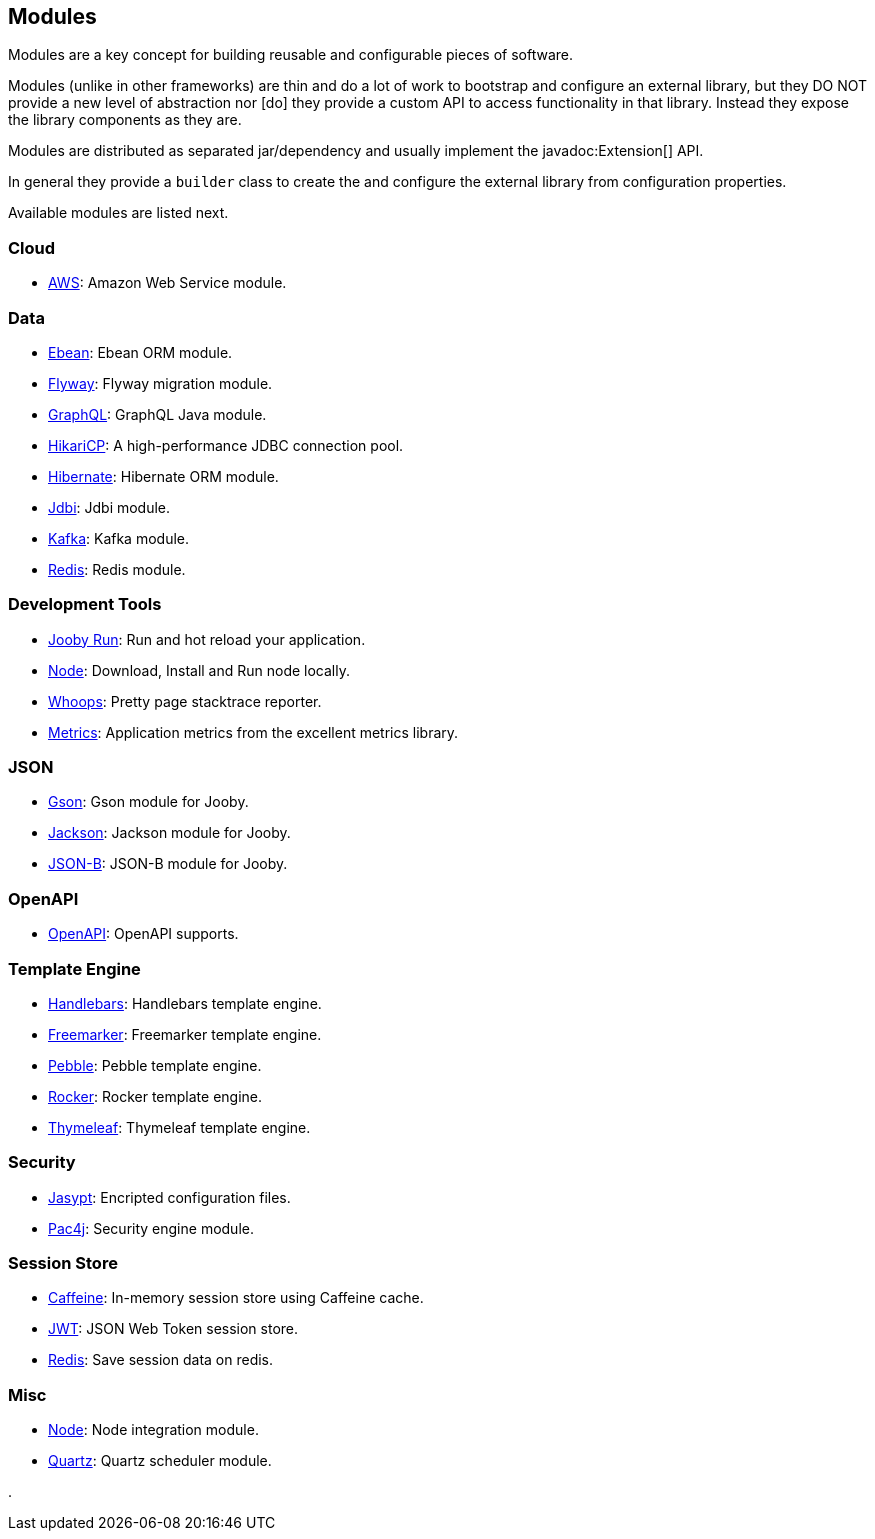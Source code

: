 == Modules

Modules are a key concept for building reusable and configurable pieces of software.

Modules (unlike in other frameworks) are thin and do a lot of work to bootstrap and configure an 
external library, but they DO NOT provide a new level of abstraction nor [do] they provide a custom
API to access functionality in that library. Instead they expose the library components as they are.

Modules are distributed as separated jar/dependency and usually implement the javadoc:Extension[] API.

In general they provide a `builder` class to create the and configure the external library from 
configuration properties.

Available modules are listed next.

=== Cloud
  * link:/modules/aws[AWS]: Amazon Web Service module.

=== Data
   * link:/modules/ebean[Ebean]: Ebean ORM module.
   * link:/modules/flyway[Flyway]: Flyway migration module.
   * link:/modules/graphql[GraphQL]: GraphQL Java module.
   * link:/modules/hikari[HikariCP]: A high-performance JDBC connection pool.
   * link:/modules/hibernate[Hibernate]: Hibernate ORM module.
   * link:/modules/jdbi[Jdbi]: Jdbi module.
   * link:/modules/kafka[Kafka]: Kafka module.
   * link:/modules/redis[Redis]: Redis module.

=== Development Tools
   * link:#hot-reload[Jooby Run]: Run and hot reload your application. 
   * link:/modules/node[Node]: Download, Install and Run node locally.
   * link:/modules/whoops[Whoops]: Pretty page stacktrace reporter.
   * link:/modules/metrics[Metrics]: Application metrics from the excellent metrics library.

=== JSON
   * link:/modules/gson[Gson]: Gson module for Jooby.
   * link:/modules/jackson[Jackson]: Jackson module for Jooby.
   * link:/modules/yasson[JSON-B]: JSON-B module for Jooby.

=== OpenAPI
   * link:/modules/openapi[OpenAPI]: OpenAPI supports.

=== Template Engine
   * link:/modules/handlebars[Handlebars]: Handlebars template engine.
   * link:/modules/freemarker[Freemarker]: Freemarker template engine.
   * link:/modules/pebble[Pebble]: Pebble template engine.
   * link:/modules/rocker[Rocker]: Rocker template engine.
   * link:/modules/thymeleaf[Thymeleaf]: Thymeleaf template engine.

=== Security
   * link:/modules/jasypt[Jasypt]: Encripted configuration files.
   * link:/modules/pac4j[Pac4j]: Security engine module.

=== Session Store
   * link:/modules/caffeine[Caffeine]: In-memory session store using Caffeine cache.
   * link:/modules/jwt-session-store[JWT]: JSON Web Token session store.
   * link:/modules/redis#redis-http-session[Redis]: Save session data on redis.

=== Misc
   * link:/modules/node[Node]: Node integration module.
   * link:/modules/quartz[Quartz]: Quartz scheduler module.

.
